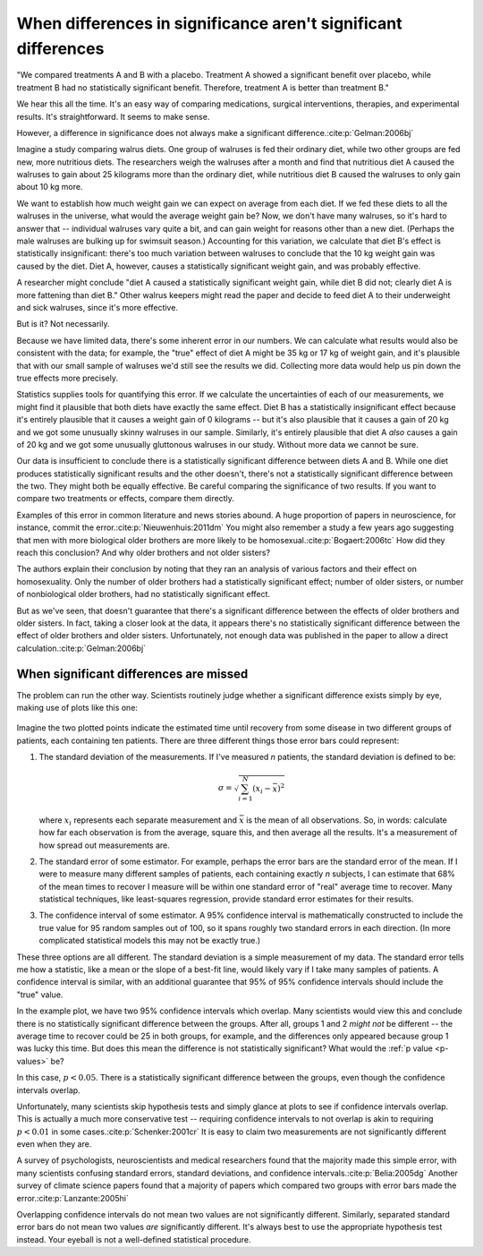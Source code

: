 ***************************************************************
When differences in significance aren't significant differences
***************************************************************

"We compared treatments A and B with a placebo. Treatment A showed a significant
benefit over placebo, while treatment B had no statistically significant
benefit. Therefore, treatment A is better than treatment B."

We hear this all the time. It's an easy way of comparing medications, surgical
interventions, therapies, and experimental results. It's straightforward. It
seems to make sense.

However, a difference in significance does not always make a significant
difference.\ :cite:p:`Gelman:2006bj`

Imagine a study comparing walrus diets. One group of walruses is fed their
ordinary diet, while two other groups are fed new, more nutritious diets. The
researchers weigh the walruses after a month and find that nutritious diet A
caused the walruses to gain about 25 kilograms more than the ordinary diet,
while nutritious diet B caused the walruses to only gain about 10 kg more.

We want to establish how much weight gain we can expect on average from each
diet. If we fed these diets to all the walruses in the universe, what would the
average weight gain be? Now, we don't have many walruses, so it's hard to answer
that -- individual walruses vary quite a bit, and can gain weight for reasons
other than a new diet. (Perhaps the male walruses are bulking up for swimsuit
season.) Accounting for this variation, we calculate that diet B's effect is
statistically insignificant: there's too much variation between walruses to
conclude that the 10 kg weight gain was caused by the diet. Diet A, however,
causes a statistically significant weight gain, and was probably effective.

A researcher might conclude "diet A caused a statistically significant weight
gain, while diet B did not; clearly diet A is more fattening than diet B." Other
walrus keepers might read the paper and decide to feed diet A to their
underweight and sick walruses, since it's more effective.

But is it? Not necessarily.

Because we have limited data, there's some inherent error in our numbers. We can
calculate what results would also be consistent with the data; for example, the
"true" effect of diet A might be 35 kg or 17 kg of weight gain, and it's
plausible that with our small sample of walruses we'd still see the results we
did. Collecting more data would help us pin down the true effects more
precisely.

Statistics supplies tools for quantifying this error. If we calculate the
uncertainties of each of our measurements, we might find it plausible that both
diets have exactly the same effect. Diet B has a statistically insignificant
effect because it's entirely plausible that it causes a weight gain of 0
kilograms -- but it's also plausible that it causes a gain of 20 kg and we got
some unusually skinny walruses in our sample. Similarly, it's entirely plausible
that diet A *also* causes a gain of 20 kg and we got some unusually gluttonous
walruses in our study. Without more data we cannot be sure.

Our data is insufficient to conclude there is a statistically significant
difference between diets A and B. While one diet produces statistically
significant results and the other doesn't, there's not a statistically
significant difference between the two. They might both be equally effective. Be
careful comparing the significance of two results. If you want to compare two
treatments or effects, compare them directly.

Examples of this error in common literature and news stories abound. A huge
proportion of papers in neuroscience, for instance, commit the
error.\ :cite:p:`Nieuwenhuis:2011dm` You might also remember a study a few years
ago suggesting that men with more biological older brothers are more likely to
be homosexual.\ :cite:p:`Bogaert:2006tc` How did they reach this conclusion? And
why older brothers and not older sisters?

The authors explain their conclusion by noting that they ran an analysis of
various factors and their effect on homosexuality. Only the number of older
brothers had a statistically significant effect; number of older sisters, or
number of nonbiological older brothers, had no statistically significant effect.

But as we've seen, that doesn't guarantee that there's a significant difference
between the effects of older brothers and older sisters. In fact, taking a
closer look at the data, it appears there's no statistically significant
difference between the effect of older brothers and older sisters.
Unfortunately, not enough data was published in the paper to allow a direct
calculation.\ :cite:p:`Gelman:2006bj`

.. _confidence-intervals:

When significant differences are missed
---------------------------------------

The problem can run the other way. Scientists routinely judge whether a
significant difference exists simply by eye, making use of plots like this one:

.. figure:: plots/confidence.*

Imagine the two plotted points indicate the estimated time until recovery from
some disease in two different groups of patients, each containing ten
patients. There are three different things those error bars could represent:

#. The standard deviation of the measurements. If I've measured *n* patients,
   the standard deviation is defined to be:

   .. math:: \sigma = \sqrt{\sum_{i=1}^N (x_i - \bar x)^2 }

   where :math:`x_i` represents each separate measurement and :math:`\bar x` is
   the mean of all observations. So, in words: calculate how far each
   observation is from the average, square this, and then average all the
   results. It's a measurement of how spread out measurements are.
#. The standard error of some estimator. For example, perhaps the error bars are
   the standard error of the mean. If I were to measure many different samples
   of patients, each containing exactly *n* subjects, I can estimate that 68% of
   the mean times to recover I measure will be within one standard error of
   "real" average time to recover. Many statistical techniques, like
   least-squares regression, provide standard error estimates for their
   results.
#. The confidence interval of some estimator. A 95% confidence interval is
   mathematically constructed to include the true value for 95 random samples
   out of 100, so it spans roughly two standard errors in each direction. (In
   more complicated statistical models this may not be exactly true.)

These three options are all different. The standard deviation is a simple
measurement of my data. The standard error tells me how a statistic, like a mean
or the slope of a best-fit line, would likely vary if I take many samples of
patients. A confidence interval is similar, with an additional guarantee that
95% of 95% confidence intervals should include the "true" value.

In the example plot, we have two 95% confidence intervals which overlap. Many
scientists would view this and conclude there is no statistically significant
difference between the groups. After all, groups 1 and 2 *might not* be
different -- the average time to recover could be 25 in both groups, for
example, and the differences only appeared because group 1 was lucky this
time. But does this mean the difference is not statistically significant?  What
would the :ref:`p value <p-values>` be?

In this case, :math:`p< 0.05`. There is a statistically significant difference
between the groups, even though the confidence intervals overlap.

Unfortunately, many scientists skip hypothesis tests and simply glance at plots
to see if confidence intervals overlap. This is actually a much more
conservative test -- requiring confidence intervals to not overlap is akin to
requiring :math:`p < 0.01` in some cases.\ :cite:p:`Schenker:2001cr` It is easy
to claim two measurements are not significantly different even when they are.

A survey of psychologists, neuroscientists and medical researchers found that
the majority made this simple error, with many scientists confusing standard
errors, standard deviations, and confidence intervals.\ :cite:p:`Belia:2005dg`
Another survey of climate science papers found that a majority of papers which
compared two groups with error bars made the error.\ :cite:p:`Lanzante:2005hi`

Overlapping confidence intervals do not mean two values are not significantly
different. Similarly, separated standard error bars do not mean two values *are*
significantly different. It's always best to use the appropriate hypothesis test
instead. Your eyeball is not a well-defined statistical procedure.
